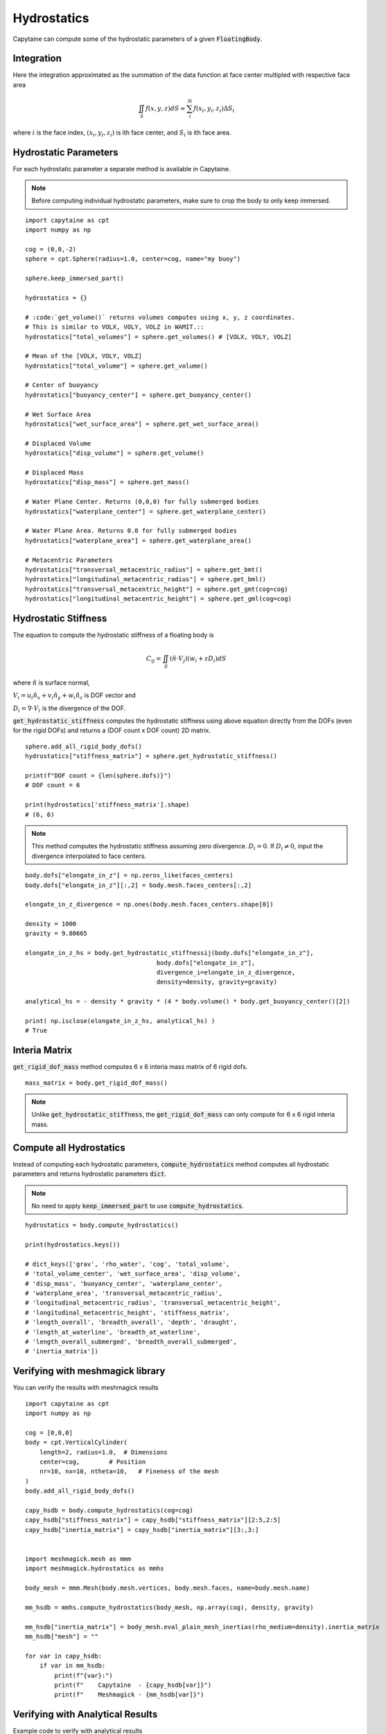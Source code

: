 ============
Hydrostatics
============

Capytaine can compute some of the hydrostatic parameters of a given :code:`FloatingBody`. 


Integration
-----------

Here the integration approximated as the summation of the data function at face center multipled with respective face area

.. math::

    \iint_S f(x,y,z) dS \approx \sum_i^N f(x_i, y_i, z_i) \Delta S_i

where :math:`i` is the face index, :math:`(x_i, y_i, z_i)` is ith face center, and :math:`S_i` is ith face area. 

Hydrostatic Parameters
----------------------

For each hydrostatic parameter a separate method is available in Capytaine.

.. note::
    Before computing individual hydrostatic parameters, make sure to crop the body to only keep immersed.

::

    import capytaine as cpt
    import numpy as np

    cog = (0,0,-2)
    sphere = cpt.Sphere(radius=1.0, center=cog, name="my buoy")
    
    sphere.keep_immersed_part()

    hydrostatics = {}
    
    # :code:`get_volume()` returns volumes computes using x, y, z coordinates. 
    # This is similar to VOLX, VOLY, VOLZ in WAMIT.::
    hydrostatics["total_volumes"] = sphere.get_volumes() # [VOLX, VOLY, VOLZ]

    # Mean of the [VOLX, VOLY, VOLZ]
    hydrostatics["total_volume"] = sphere.get_volume()

    # Center of buoyancy
    hydrostatics["buoyancy_center"] = sphere.get_buoyancy_center()
    
    # Wet Surface Area
    hydrostatics["wet_surface_area"] = sphere.get_wet_surface_area()
    
    # Displaced Volume
    hydrostatics["disp_volume"] = sphere.get_volume()
    
    # Displaced Mass
    hydrostatics["disp_mass"] = sphere.get_mass()
    
    # Water Plane Center. Returns (0,0,0) for fully submerged bodies
    hydrostatics["waterplane_center"] = sphere.get_waterplane_center()
    
    # Water Plane Area. Returns 0.0 for fully submerged bodies
    hydrostatics["waterplane_area"] = sphere.get_waterplane_area()
    
    # Metacentric Parameters
    hydrostatics["transversal_metacentric_radius"] = sphere.get_bmt()
    hydrostatics["longitudinal_metacentric_radius"] = sphere.get_bml()
    hydrostatics["transversal_metacentric_height"] = sphere.get_gmt(cog=cog)
    hydrostatics["longitudinal_metacentric_height"] = sphere.get_gml(cog=cog)
    

Hydrostatic Stiffness
---------------------

The equation to compute the hydrostatic stiffness of a floating body is

.. math::

    C_{ij} = \iint_S (\hat{n} \cdot V_j) (w_i + z D_i)  dS
        
where :math:`\hat{n}` is surface normal, 

:math:`V_i = u_i \hat{n}_x + v_i \hat{n}_y + w_i \hat{n}_z` is DOF vector and

:math:`D_i = \nabla \cdot V_i` is the divergence of the DOF.


:code:`get_hydrostatic_stiffness` computes the hydrostatic stiffness using above equation directly from the DOFs (even for the rigid DOFs) and returns a (DOF count x DOF count) 2D matrix. ::  

    sphere.add_all_rigid_body_dofs()
    hydrostatics["stiffness_matrix"] = sphere.get_hydrostatic_stiffness()

    print(f"DOF count = {len(sphere.dofs)}")
    # DOF count = 6
    
    print(hydrostatics['stiffness_matrix'].shape)
    # (6, 6)


.. note::
    This method computes the hydrostatic stiffness assuming zero divergence. :math:`D_{i} = 0`. If :math:`D_i \neq 0`, input the divergence interpolated to face centers. 

::
  
    body.dofs["elongate_in_z"] = np.zeros_like(faces_centers)
    body.dofs["elongate_in_z"][:,2] = body.mesh.faces_centers[:,2]

    elongate_in_z_divergence = np.ones(body.mesh.faces_centers.shape[0])

    density = 1000
    gravity = 9.80665

    elongate_in_z_hs = body.get_hydrostatic_stiffnessij(body.dofs["elongate_in_z"], 
                                        body.dofs["elongate_in_z"], 
                                        divergence_i=elongate_in_z_divergence,
                                        density=density, gravity=gravity)

    analytical_hs = - density * gravity * (4 * body.volume() * body.get_buoyancy_center()[2])

    print( np.isclose(elongate_in_z_hs, analytical_hs) )
    # True


Interia Matrix
--------------

:code:`get_rigid_dof_mass` method computes 6 x 6 interia mass matrix of 6 rigid dofs. ::

    mass_matrix = body.get_rigid_dof_mass()

.. note::
    Unlike :code:`get_hydrostatic_stiffness`, the :code:`get_rigid_dof_mass` can only compute for 6 x 6 rigid interia mass. 

Compute all Hydrostatics
------------------------

Instead of computing each hydrostatic parameters, :code:`compute_hydrostatics` method computes all hydrostatic parameters and returns hydrostatic parameters :code:`dict`. 

.. note::
    No need to apply :code:`keep_immersed_part` to use :code:`compute_hydrostatics`.
    
::

    hydrostatics = body.compute_hydrostatics()

    print(hydrostatics.keys())

    # dict_keys(['grav', 'rho_water', 'cog', 'total_volume', 
    # 'total_volume_center', 'wet_surface_area', 'disp_volume', 
    # 'disp_mass', 'buoyancy_center', 'waterplane_center', 
    # 'waterplane_area', 'transversal_metacentric_radius', 
    # 'longitudinal_metacentric_radius', 'transversal_metacentric_height', 
    # 'longitudinal_metacentric_height', 'stiffness_matrix', 
    # 'length_overall', 'breadth_overall', 'depth', 'draught', 
    # 'length_at_waterline', 'breadth_at_waterline', 
    # 'length_overall_submerged', 'breadth_overall_submerged', 
    # 'inertia_matrix'])


Verifying with meshmagick library
---------------------------------

You can verify the results with meshmagick results
::

    import capytaine as cpt
    import numpy as np

    cog = [0,0,0]
    body = cpt.VerticalCylinder(
        length=2, radius=1.0,  # Dimensions
        center=cog,        # Position
        nr=10, nx=10, ntheta=10,   # Fineness of the mesh
    )
    body.add_all_rigid_body_dofs()

    capy_hsdb = body.compute_hydrostatics(cog=cog)
    capy_hsdb["stiffness_matrix"] = capy_hsdb["stiffness_matrix"][2:5,2:5]
    capy_hsdb["inertia_matrix"] = capy_hsdb["inertia_matrix"][3:,3:]


    import meshmagick.mesh as mmm
    import meshmagick.hydrostatics as mmhs

    body_mesh = mmm.Mesh(body.mesh.vertices, body.mesh.faces, name=body.mesh.name)

    mm_hsdb = mmhs.compute_hydrostatics(body_mesh, np.array(cog), density, gravity)

    mm_hsdb["inertia_matrix"] = body_mesh.eval_plain_mesh_inertias(rho_medium=density).inertia_matrix
    mm_hsdb["mesh"] = ""

    for var in capy_hsdb:
        if var in mm_hsdb:
            print(f"{var}:")
            print(f"    Capytaine  - {capy_hsdb[var]}")
            print(f"    Meshmagick - {mm_hsdb[var]}")




Verifying with Analytical Results
---------------------------------

Example code to verify with analytical results
::

    radius = 10

    body = cpt.Sphere(
        radius=radius,
        center=(0,0,0),
        nphi=50, ntheta=50,
    )
    body.add_all_rigid_body_dofs()
    # body.show()
    self=body
    density = 1000
    gravity = 9.80665

    cog = [0,0,0]
    capy_hsdb = body.compute_hydrostatics(density=density, gravity=gravity, cog=cog)
    capy_hsdb["stiffness_matrix"] = capy_hsdb["stiffness_matrix"][2:5,2:5]
    capy_hsdb["inertia_matrix"] = capy_hsdb["inertia_matrix"][3:,3:]


    import meshmagick.mesh as mmm
    import meshmagick.hydrostatics as mmhs

    # body.keep_immersed_part()
    body_mesh = mmm.Mesh(body.mesh.vertices, body.mesh.faces, name=body.mesh.name)

    mm_hsdb = mmhs.compute_hydrostatics(body_mesh, np.array(cog), density, gravity)

    mm_hsdb["inertia_matrix"] = body_mesh.eval_plain_mesh_inertias(rho_medium=density).inertia_matrix
    mm_hsdb["mesh"] = ""


    analytical = {}
    analytical["waterplane_area"] = np.pi*radius**2
    analytical["wet_surface_area"] = 2*np.pi*radius**2
    analytical["disp_volume"] = (2/3)*np.pi*radius**3
    analytical["interia_xx"] = np.pi*radius**4/4
    analytical["interia_yy"] = np.pi*radius**4/4
    analytical["interia_zz"] = np.pi*radius**4/2
    analytical["buoyancy_center"] = np.array([0,0,-analytical["interia_zz"] / (2*analytical["disp_volume"])])
    analytical["buoyancy_center"] = np.array([0,0,-3*radius/8])
    analytical["transversal_metacentric_radius"] = analytical["interia_xx"] / analytical["disp_volume"]
    analytical["longitudinal_metacentric_radius"] = analytical["interia_yy"] / analytical["disp_volume"]
    analytical["transversal_metacentric_height"] = analytical["transversal_metacentric_radius"] + analytical["buoyancy_center"][2] - cog[2]
    analytical["longitudinal_metacentric_height"] = analytical["longitudinal_metacentric_radius"] + analytical["buoyancy_center"][2] - cog[2]
    analytical["stiffness_matrix"] = density * gravity * np.array([
        [analytical["waterplane_area"], 0, 0],
        [0, analytical["disp_volume"] * analytical["transversal_metacentric_height"], 0],
        [0, 0, analytical["disp_volume"] * analytical["transversal_metacentric_height"]],
        ])

    for var in capy_hsdb:
        if var in analytical:
            print(f"{var}:")
            print(f"    Capytaine  - {capy_hsdb[var]}")
            print(f"    Meshmagick - {mm_hsdb[var]}")
            print(f"    Analytical - {analytical[var]}")
